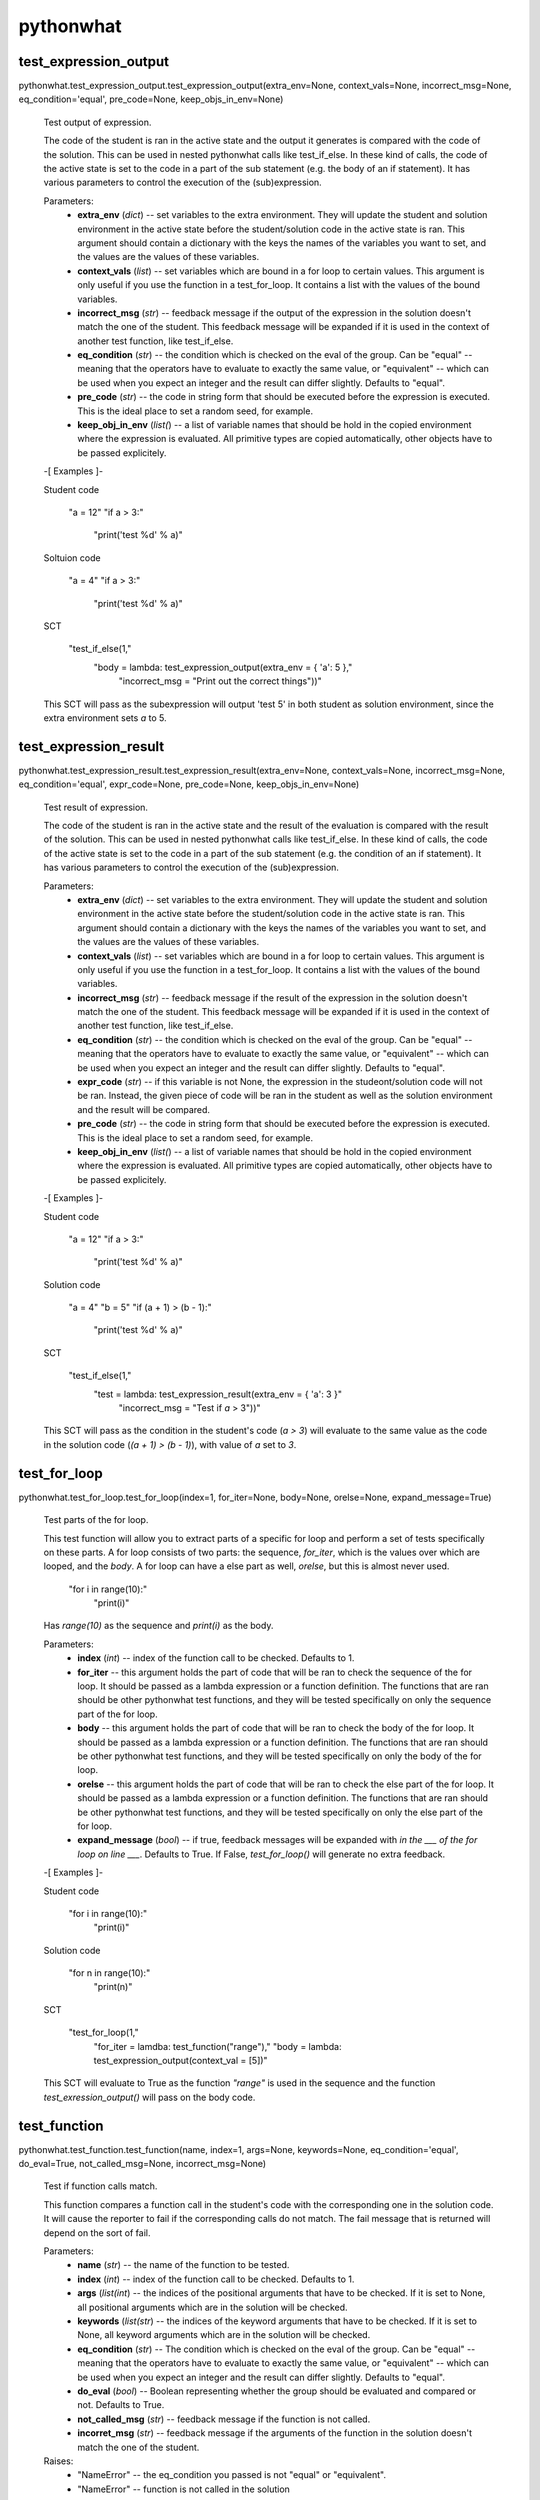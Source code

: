 
pythonwhat
**********


test_expression_output
======================

pythonwhat.test_expression_output.test_expression_output(extra_env=None, context_vals=None, incorrect_msg=None, eq_condition='equal', pre_code=None, keep_objs_in_env=None)

   Test output of expression.

   The code of the student is ran in the active state and the output
   it generates is compared with the code of the solution. This can be
   used in nested pythonwhat calls like test_if_else. In these kind of
   calls, the code of the active state is set to the code in a part of
   the sub statement (e.g. the body of an if statement). It has
   various parameters to control the execution of the (sub)expression.

   Parameters:
      * **extra_env** (*dict*) -- set variables to the extra
        environment. They will update the student and solution
        environment in the active state before the student/solution
        code in the active state is ran. This argument should contain
        a dictionary with the keys the names of the variables you want
        to set, and the values are the values of these variables.

      * **context_vals** (*list*) -- set variables which are bound
        in a for loop to certain values. This argument is only useful
        if you use the function in a test_for_loop. It contains a list
        with the values of the bound variables.

      * **incorrect_msg** (*str*) -- feedback message if the output
        of the expression in the solution doesn't match the one of the
        student. This feedback message will be expanded if it is used
        in the context of another test function, like test_if_else.

      * **eq_condition** (*str*) -- the condition which is checked
        on the eval of the group. Can be "equal" -- meaning that the
        operators have to evaluate to exactly the same value, or
        "equivalent" -- which can be used when you expect an integer
        and the result can differ slightly. Defaults to "equal".

      * **pre_code** (*str*) -- the code in string form that should
        be executed before the expression is executed. This is the
        ideal place to set a random seed, for example.

      * **keep_obj_in_env** (*list(*) -- a list of variable names
        that should be hold in the copied environment where the
        expression is evaluated. All primitive types are copied
        automatically, other objects have to be passed explicitely.

   -[ Examples ]-

   Student code

      "a = 12"
      "if a > 3:"
         "print('test %d' % a)"

   Soltuion code

      "a = 4"
      "if a > 3:"
         "print('test %d' % a)"

   SCT

      "test_if_else(1,"
         "body = lambda: test_expression_output(extra_env = { 'a': 5 },"
            "incorrect_msg = "Print out the correct things"))"

   This SCT will pass as the subexpression will output 'test 5' in
   both student as solution environment, since the extra environment
   sets *a* to 5.


test_expression_result
======================

pythonwhat.test_expression_result.test_expression_result(extra_env=None, context_vals=None, incorrect_msg=None, eq_condition='equal', expr_code=None, pre_code=None, keep_objs_in_env=None)

   Test result of expression.

   The code of the student is ran in the active state and the result
   of the evaluation is compared with the result of the solution. This
   can be used in nested pythonwhat calls like test_if_else. In these
   kind of calls, the code of the active state is set to the code in a
   part of the sub statement (e.g. the condition of an if statement).
   It has various parameters to control the execution of the
   (sub)expression.

   Parameters:
      * **extra_env** (*dict*) -- set variables to the extra
        environment. They will update the student and solution
        environment in the active state before the student/solution
        code in the active state is ran. This argument should contain
        a dictionary with the keys the names of the variables you want
        to set, and the values are the values of these variables.

      * **context_vals** (*list*) -- set variables which are bound
        in a for loop to certain values. This argument is only useful
        if you use the function in a test_for_loop. It contains a list
        with the values of the bound variables.

      * **incorrect_msg** (*str*) -- feedback message if the result
        of the expression in the solution doesn't match the one of the
        student. This feedback message will be expanded if it is used
        in the context of another test function, like test_if_else.

      * **eq_condition** (*str*) -- the condition which is checked
        on the eval of the group. Can be "equal" -- meaning that the
        operators have to evaluate to exactly the same value, or
        "equivalent" -- which can be used when you expect an integer
        and the result can differ slightly. Defaults to "equal".

      * **expr_code** (*str*) -- if this variable is not None, the
        expression in the studeont/solution code will not be ran.
        Instead, the given piece of code will be ran in the student as
        well as the solution environment and the result will be
        compared.

      * **pre_code** (*str*) -- the code in string form that should
        be executed before the expression is executed. This is the
        ideal place to set a random seed, for example.

      * **keep_obj_in_env** (*list(*) -- a list of variable names
        that should be hold in the copied environment where the
        expression is evaluated. All primitive types are copied
        automatically, other objects have to be passed explicitely.

   -[ Examples ]-

   Student code

      "a = 12"
      "if a > 3:"
         "print('test %d' % a)"

   Solution code

      "a = 4"
      "b = 5"
      "if (a + 1) > (b - 1):"
         "print('test %d' % a)"

   SCT

      "test_if_else(1,"
         "test = lambda: test_expression_result(extra_env = { 'a': 3 }"
            "incorrect_msg = "Test if `a` > 3"))"

   This SCT will pass as the condition in the student's code (*a > 3*)
   will evaluate to the same value as the code in the solution code
   (*(a + 1) > (b - 1)*), with value of *a* set to *3*.


test_for_loop
=============

pythonwhat.test_for_loop.test_for_loop(index=1, for_iter=None, body=None, orelse=None, expand_message=True)

   Test parts of the for loop.

   This test function will allow you to extract parts of a specific
   for loop and perform a set of tests specifically on these parts. A
   for loop consists of two parts: the sequence, *for_iter*, which is
   the values over which are looped, and the *body*. A for loop can
   have a else part as well, *orelse*, but this is almost never used.

         "for i in range(10):"
            "print(i)"

   Has *range(10)* as the sequence and *print(i)* as the body.

   Parameters:
      * **index** (*int*) -- index of the function call to be
        checked. Defaults to 1.

      * **for_iter** -- this argument holds the part of code that
        will be ran to check the sequence of the for loop. It should
        be passed as a lambda expression or a function definition. The
        functions that are ran should be other pythonwhat test
        functions, and they will be tested specifically on only the
        sequence part of the for loop.

      * **body** -- this argument holds the part of code that will
        be ran to check the body of the for loop. It should be passed
        as a lambda expression or a function definition. The functions
        that are ran should be other pythonwhat test functions, and
        they will be tested specifically on only the body of the for
        loop.

      * **orelse** -- this argument holds the part of code that will
        be ran to check the else part of the for loop. It should be
        passed as a lambda expression or a function definition. The
        functions that are ran should be other pythonwhat test
        functions, and they will be tested specifically on only the
        else part of the for loop.

      * **expand_message** (*bool*) -- if true, feedback messages
        will be expanded with *in the ___ of the for loop on line
        ___*. Defaults to True. If False, *test_for_loop()* will
        generate no extra feedback.

   -[ Examples ]-

   Student code

      "for i in range(10):"
         "print(i)"

   Solution code

      "for n in range(10):"
         "print(n)"

   SCT

      "test_for_loop(1,"
         "for_iter = lamdba: test_function("range"),"
         "body = lambda: test_expression_output(context_val = [5])"

   This SCT will evaluate to True as the function *"range"* is used in
   the sequence and the function *test_exression_output()* will pass
   on the body code.


test_function
=============

pythonwhat.test_function.test_function(name, index=1, args=None, keywords=None, eq_condition='equal', do_eval=True, not_called_msg=None, incorrect_msg=None)

   Test if function calls match.

   This function compares a function call in the student's code with
   the corresponding one in the solution code. It will cause the
   reporter to fail if the corresponding calls do not match. The fail
   message that is returned will depend on the sort of fail.

   Parameters:
      * **name** (*str*) -- the name of the function to be tested.

      * **index** (*int*) -- index of the function call to be
        checked. Defaults to 1.

      * **args** (*list(int*) -- the indices of the positional
        arguments that have to be checked. If it is set to None, all
        positional arguments which are in the solution will be
        checked.

      * **keywords** (*list(str*) -- the indices of the keyword
        arguments that have to be checked. If it is set to None, all
        keyword arguments which are in the solution will be checked.

      * **eq_condition** (*str*) -- The condition which is checked
        on the eval of the group. Can be "equal" -- meaning that the
        operators have to evaluate to exactly the same value, or
        "equivalent" -- which can be used when you expect an integer
        and the result can differ slightly. Defaults to "equal".

      * **do_eval** (*bool*) -- Boolean representing whether the
        group should be evaluated and compared or not. Defaults to
        True.

      * **not_called_msg** (*str*) -- feedback message if the
        function is not called.

      * **incorret_msg** (*str*) -- feedback message if the
        arguments of the function in the solution doesn't match the
        one of the student.

   Raises:
      * "NameError" -- the eq_condition you passed is not "equal" or
        "equivalent".

      * "NameError" -- function is not called in the solution

   -[ Examples ]-

   Student code

      "import numpy as np"
      "np.mean([1,2,3])"
      "np.std([2,3,4])"

   Solution code

      "import numpy"
      "numpy.mean([1,2,3], axis = 0)"
      "numpy.std([4,5,6])"

   SCT

      "test_function("numpy.mean", index = 1, keywords = [])": pass.
      "test_function("numpy.mean", index = 1)": fail.
      "test_function(index = 1, incorrect_op_msg = "Use the correct operators")": fail.
      "test_function(index = 1, used = [], incorrect_result_msg = "Incorrect result")": fail.


test_if_else module
===================

pythonwhat.test_if_else.test_if_else(index=1, test=None, body=None, orelse=None, expand_message=True)

   Test parts of the if statement.

   This test function will allow you to extract parts of a specific if
   statement and perform a set of tests specifically on these parts. A
   for loop consists of three potential parts: the condition test,
   *test*, which specifies the condition of the if statement, the
   *body*, which is what's executed if the condition is True and a
   else part, *orelse*, which will be executed if the condition is not
   True.

         "if 5 == 3:"
            "print("success")"
         "else:"
            "print("fail")"

   Has *5 == 3* as the condition test, *print("success")* as the body
   and *print("fail")* as the else part.

   Parameters:
      * **index** (*int*) -- index of the function call to be
        checked. Defaults to 1.

      * **test** -- this argument holds the part of code that will
        be ran to check the condition test of the if statement. It
        should be passed as a lambda expression or a function
        definition. The functions that are ran should be other
        pythonwhat test functions, and they will be tested
        specifically on only the condition test of the if statement.

      * **body** -- this argument holds the part of code that will
        be ran to check the body of the if statement. It should be
        passed as a lambda expression or a function definition. The
        functions that are ran should be other pythonwhat test
        functions, and they will be tested specifically on only the
        body of the if statement.

      * **orelse** -- this argument holds the part of code that will
        be ran to check the else part of the if statement. It should
        be passed as a lambda expression or a function definition. The
        functions that are ran should be other pythonwhat test
        functions, and they will be tested specifically on only the
        else part of the if statement.

      * **expand_message** (*bool*) -- if true, feedback messages
        will be expanded with *in the ___ of the if statement on line
        ___*. Defaults to True. If False, *test_if_else()* will
        generate no extra feedback.

   -[ Examples ]-

   Student code

      "a = 12"
      "if a > 3:"
         "print('test %d' % a)"

   Solution code

      "a = 4"
      "if a > 3:"
         "print('test %d' % a)"

   SCT

      "test_if_else(1,"
         "body = lambda: test_expression_output(extra_env = { 'a': 5 }"
            "incorrect_msg = "Print out the correct things"))"

   This SCT will pass as *test_expression_output()* is ran on the body
   of the if statement and it will output the same thing in the
   solution as in the student code.


test_import
===========

pythonwhat.test_import.test_import(name, same_as=True, not_imported_msg=None, incorrect_as_msg=None)

   Test import.

   Test whether an import statement is used the same in the student's
   environment as in the solution environment.

   Parameters:
      * **name** (*str*) -- the name of the package that has to be
        checked.

      * **same_as** (*bool*) -- if false, the alias of the package
        doesn't have to be the same. Defaults to True.

      * **not_imported_msg** (*str*) -- feedback message when the
        package is not imported.

      * **incorrect_as_msg** (*str*) -- feedback message if the
        alias is wrong.

   -[ Examples ]-

   Student code

      "import numpy as np"
      "import pandas as pa"

   Solution code

      "import numpy as np"
      "import pandas as pd"

   SCT

      "test_import("numpy")": pass.
      "test_import("pandas")": fail.
      "test_import("pandas", same_as = False)": pass.


test_mc
=======

pythonwhat.test_mc.test_mc(correct, msgs)

   Test multiple choice exercise.

   Test for a MultipleChoiceExercise. The correct answer (as an
   integer) and feedback messages are passed to this function.

   Parameters:
      * **correct** (*int*) -- the index of the correct answer
        (should be an instruction). Starts at 1.

      * **msgs** (*list(str*) -- a list containing all feedback
        messages belonging to each choice of the

      * **The list should have the same length as the number of
        instructions.** (*student.*) --


test_object
===========

pythonwhat.test_object.test_object(name, eq_condition='equal', do_eval=True, undefined_msg=None, incorrect_msg=None)

   Test object.

   The value of an object in the ending environment is compared in the
   student's environment and the solution environment.

   Parameters:
      * **name** (*str*) -- the name of the object which value has
        to be checked.

      * **eq_condition** (*str*) -- the condition which is checked
        on the eval of the object. Can be "equal" -- meaning that the
        operators have to evaluate to exactly the same value, or
        "equivalent" -- which can be used when you expect an integer
        and the result can differ slightly. Defaults to "equal".

      * **do_eval** (*bool*) -- if False, the object will only be
        checked for existence. Defaults to True.

      * **undefined_msg** (*str*) -- feedback message when the
        object is not defined

      * **incorrect_msg** (*str*) -- feedback message if the value
        of the object in the solution environment doesn't match the
        one in the student environment.

   -[ Examples ]-

   Student code

      "a = 1"
      "b = 5"

   Solution code

      "a = 1"
      "b = 2"

   SCT

      "test_object("a")": pass.
      "test_object("b")": fail.


test_object_after_expression
============================

pythonwhat.test_object_after_expression.test_object_after_expression(name, extra_env=None, context_vals=None, undefined_msg=None, incorrect_msg=None, eq_condition='equal', pre_code=None, keep_objs_in_env=None)

   Test object after expression.

   The code of the student is ran in the active state and the the
   value of the given object is compared with the value of that object
   in the solution. This can be used in nested pythonwhat calls like
   test_for_loop. In these kind of calls, the code of the active state
   is set to the code in a part of the sub statement (e.g. the body of
   a for loop). It has various parameters to control the execution of
   the (sub)expression. This test function is ideal to check if a
   value is updated correctly in the body of a for loop.

   Parameters:
      * **name** (*str*) -- the name of the object which value has
        to be checked after evaluation of the expression.

      * **extra_env** (*dict*) -- set variables to the extra
        environment. They will update the student and solution
        environment in the active state before the student/solution
        code in the active state is ran. This argument should contain
        a dictionary with the keys the names of the variables you want
        to set, and the values are the values of these variables.

      * **context_vals** (*list*) -- set variables which are bound
        in a for loop to certain values. This argument is only useful
        if you use the function in a test_for_loop. It contains a list
        with the values of the bound variables.

      * **incorrect_msg** (*str*) -- feedback message if the value
        of the object in the solution environment doesn't match the
        one in the student environment. This feedback message will be
        expanded if it is used in the context of another test
        function, like test_for_loop.

      * **eq_condition** (*str*) -- the condition which is checked
        on the eval of the object. Can be "equal" -- meaning that the
        operators have to evaluate to exactly the same value, or
        "equivalent" -- which can be used when you expect an integer
        and the result can differ slightly. Defaults to "equal".

      * **expr_code** (*str*) -- if this variable is not None, the
        expression in the studeont/solution code will not be ran.
        Instead, the given piece of code will be ran in the student as
        well as the solution environment and the result will be
        compared.

      * **pre_code** (*str*) -- the code in string form that should
        be executed before the expression is executed. This is the
        ideal place to set a random seed, for example.

      * **keep_obj_in_env** (*list(*) -- a list of variable names
        that should be hold in the copied environment where the
        expression is evaluated. All primitive types are copied
        automatically, other objects have to be passed explicitely.

   -[ Examples ]-

   Student code

         "count = 1"
         "for i in range(100):"
            "count = count + i"

      Solution code

         "count = 15"
         "for n in range(30):"
            "count = count + n"

      SCT

         "test_for_loop(1,"
            "body = lambda: test_object_after_expression("count","
               "extra_env = { 'count': 20 },"
               "contex_vals = [ 10 ])"

      This SCT will pass as the value of *count* is updated
      identically in the body of the for loop in the student code and
      solution code.


test_operator
=============

pythonwhat.test_operator.test_operator(index=1, eq_condition='equal', used=None, do_eval=True, not_found_msg=None, incorrect_op_msg=None, incorrect_result_msg=None)

   Test if operator groups match.

   This function compares an operator group in the student's code with
   the corresponding one in the solution code. It will cause the
   reporter to fail if the corresponding operators do not match. The
   fail message that is returned will depend on the sort of fail. We
   say that one operator group correpsonds to a group of operators
   that is evaluated to one value (e.g. 3 + 5 * (1/3)).

   Parameters:
      * **index** (*int*) -- Index of the operator group to be
        checked. Defaults to 1.

      * **eq_condition** (*str*) -- The condition which is checked
        on the eval of the group. Can be "equal" -- meaning that the
        operators have to evaluate to exactly the same value, or
        "equivalent" -- which can be used when you expect an integer
        and the result can differ slightly. Defaults to "equal".

      * **used** (*List[str]*) -- A list of operators that have to
        be in the group. Valid operators are: "+", "-", "*", "/", "%",
        "**", "<<", ">>", "|", "^", "&" and "//". If the list is None,
        operators that are in the group in the solution have to be in
        the student code. Defaults to None.

      * **do_eval** (*bool*) -- Boolean representing whether the
        group should be evaluated and compared or not. Defaults to
        True.

      * **not_found_msg** (*str*) -- Feedback message if not enough
        operators groups are found in the student's code.

      * **incorrect_op_msg** (*str*) -- Feedback message if the
        wrong operators are used in the student's code.

      * **incorrect_result_msg** (*str*) -- Feedback message if the
        operator group evaluates to the wrong result in the student's
        code.

   Raises:
      * "NameError" -- the eq_condition you passed is not "equal" or
        "equivalent".

      * "IndexError" -- not enough operation groups in the solution
        environment.

   -[ Examples ]-

   Student code

      "1 + 5 * (3+5)"
      "1 + 1 * 238"

   Solution code

      "3.1415 + 5"
      "1 + 238"

   SCT

      "test_operator(index = 2, used = ["+"])": pass.
      "test_operator(index = 2)": fail.
      "test_operator(index = 1, incorrect_op_msg = "Use the correct operators")": fail.
      "test_operator(index = 1, used = [], incorrect_result_msg = "Incorrect result")": fail.


test_output_contains
====================

pythonwhat.test_output_contains.test_output_contains(text, pattern=True, no_output_msg=None)

   Test the output.

   Tests if the output contains a (pattern of) text.

   Parameters:
      * **text** (*str*) -- the text that is searched for

      * **pattern** (*bool*) -- if True, the text is treated as a
        pattern. If False, it is treated as plain text. Defaults to
        False.

      * **no_output_msg** (*str*) -- feedback message to be
        displayed if the output is not found.


test_student_typed
==================

pythonwhat.test_student_typed.test_student_typed(text, pattern=True, not_typed_msg=None)

   Test the student code.

   Tests if the student typed a (pattern of) text.

   Parameters:
      * **text** (*str*) -- the text that is searched for

      * **pattern** (*bool*) -- if True, the text is treated as a
        pattern. If False, it is treated as plain text. Defaults to
        False.

      * **not_typed_msg** (*str*) -- feedback message to be
        displayed if the student did not type the text.


test_while_loop module
======================

pythonwhat.test_while_loop.test_while_loop(index=1, test=None, body=None, orelse=None, expand_message=True)

   Test parts of the while loop.

   This test function will allow you to extract parts of a specific
   while loop and perform a set of tests specifically on these parts.
   A while loop generally consists of two parts: the condition test,
   *test*, which is the condition that is tested each loop, and the
   *body*. A for while can have a else part as well, *orelse*, but
   this is almost never used.

         "a = 10"
         "while a < 5:"
            "print(a)"
            "a -= 1"

   Has *a < 5* as the condition test and *print(i)* as the body.

   Parameters:
      * **index** (*int*) -- index of the function call to be
        checked. Defaults to 1.

      * **test** -- this argument holds the part of code that will
        be ran to check the condition test of the while loop. It
        should be passed as a lambda expression or a function
        definition. The functions that are ran should be other
        pythonwhat test functions, and they will be tested
        specifically on only the condition test of the while loop.

      * **body** -- this argument holds the part of code that will
        be ran to check the body of the while loop. It should be
        passed as a lambda expression or a function definition. The
        functions that are ran should be other pythonwhat test
        functions, and they will be tested specifically on only the
        body of the while loop.

      * **orelse** -- this argument holds the part of code that will
        be ran to check the else part of the while loop. It should be
        passed as a lambda expression or a function definition. The
        functions that are ran should be other pythonwhat test
        functions, and they will be tested specifically on only the
        else part of the while loop.

      * **expand_message** (*bool*) -- if true, feedback messages
        will be expanded with *in the ___ of the while loop on line
        ___*. Defaults to True. If False, *test_for_loop()* will
        generate no extra feedback.

   -[ Examples ]-

   Student code

      "a = 10"
      "while a < 5:"
         "print(a)"
         "a -= 1"

   Solution code

      "a = 20"
      "while a < 5:"
         "print(a)"
         "a -= 1"

   SCT

      "test_while_loop(1,"
         "test = lamdba: test_expression_result({"a": 5}),"
         "body = lambda: test_expression_output({"a": 5}))"

      This SCT will evaluate to True as condition test will have thes
      same result in student and solution code and
      *test_exression_output()* will pass on the body code.
